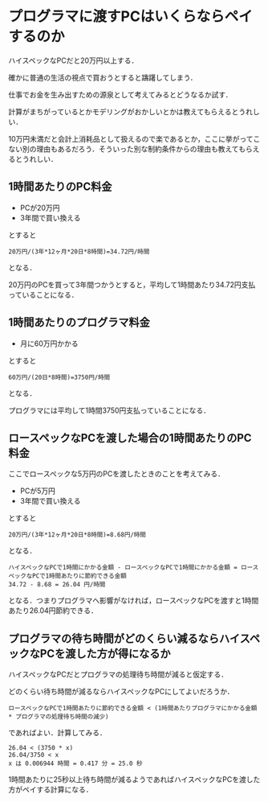 * プログラマに渡すPCはいくらならペイするのか

ハイスペックなPCだと20万円以上する．

確かに普通の生活の視点で買おうとすると躊躇してしまう．

仕事でお金を生み出すための源泉として考えてみるとどうなるか試す．

計算がまちがっているとかモデリングがおかしいとかは教えてもらえるとうれしい．

10万円未満だと会計上消耗品として扱えるので楽であるとか，ここに挙がってこない別の理由もあるだろう．そういった別な制約条件からの理由も教えてもらえるとうれしい．

** 1時間あたりのPC料金

- PCが20万円
- 3年間で買い換える

とすると

: 20万円/(3年*12ヶ月*20日*8時間)=34.72円/時間

となる．

20万円のPCを買って3年間つかうとすると，平均して1時間あたり34.72円支払っていることになる．

** 1時間あたりのプログラマ料金

- 月に60万円かかる

とすると

: 60万円/(20日*8時間)=3750円/時間

となる．

プログラマには平均して1時間3750円支払っていることになる．

** ロースペックなPCを渡した場合の1時間あたりのPC料金

ここでロースペックな5万円のPCを渡したときのことを考えてみる．

- PCが5万円
- 3年間で買い換える

とすると

: 20万円/(3年*12ヶ月*20日*8時間)=8.68円/時間

となる．

: ハイスペックなPCで1時間にかかる金額 - ロースペックなPCで1時間にかかる金額 = ロースペックなPCで1時間あたりに節約できる金額
: 34.72 - 8.68 = 26.04 円/時間

となる．つまりプログラマへ影響がなければ，ロースペックなPCを渡すと1時間あたり26.04円節約できる．

** プログラマの待ち時間がどのくらい減るならハイスペックなPCを渡した方が得になるか

ハイスペックなPCだとプログラマの処理待ち時間が減ると仮定する．

どのくらい待ち時間が減るならハイスペックなPCにしてよいだろうか．

: ロースペックなPCで1時間あたりに節約できる金額 < (1時間あたりプログラマにかかる金額 * プログラマの処理待ち時間の減少)

であればよい．計算してみる．

: 26.04 < (3750 * x)
: 26.04/3750 < x
: x は 0.006944 時間 = 0.417 分 = 25.0 秒

1時間あたりに25秒以上待ち時間が減るようであればハイスペックなPCを渡した方がペイする計算になる．
